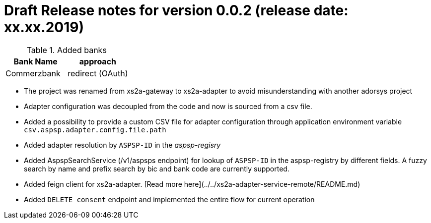 = Draft Release notes for version 0.0.2 (release date: xx.xx.2019)

.Added banks
|===
|Bank Name|approach

|Commerzbank|redirect (OAuth)
|===

* The project was renamed from xs2a-gateway to xs2a-adapter to avoid misunderstanding with another adorsys project
* Adapter configuration was decoupled from the code and now is sourced from a csv file.
* Added a possibility to provide a custom CSV file for adapter configuration through application environment variable `csv.aspsp.adapter.config.file.path`
* Added adapter resolution by `ASPSP-ID` in the _aspsp-regisry_
* Added AspspSearchService (/v1/aspsps endpoint) for lookup of `ASPSP-ID` in the aspsp-registry by different fields.
A fuzzy search by name and prefix search by bic and bank code are currently supported.
* Added feign client for xs2a-adapter. [Read more here](../../xs2a-adapter-service-remote/README.md)
* Added `DELETE consent` endpoint and implemented the entire flow for current operation
